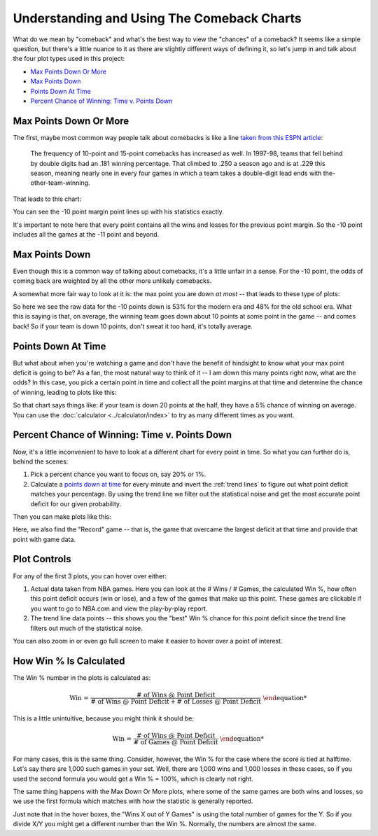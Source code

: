 *******************************************
Understanding and Using The Comeback Charts
*******************************************

What do we mean by "comeback" and what's the best way to view the "chances" of a
comeback?  It seems like a simple question, but there's a little nuance to it as there
are slightly different ways of defining it, so let's jump in and talk about the four
plot types used in this project:

* `Max Points Down Or More`_
* `Max Points Down`_
* `Points Down At Time`_
* `Percent Chance of Winning: Time v. Points Down`_

.. _max-points-down-or-more:

Max Points Down Or More
=======================

The first, maybe most common way people talk about comebacks is like a line `taken from
this ESPN article
<https://www.espn.com/nba/story/_/id/39698420/no-lead-safe-nba-big-comebacks-blown-leads>`_:

.. pull-quote::

    The frequency of 10-point and 15-point comebacks has increased as well. In 1997-98,
    teams that fell behind by double digits had an .181 winning percentage. That
    climbed to .250 a season ago and is at .229 this season, meaning nearly one in
    every four games in which a team takes a double-digit lead ends with
    the-other-team-winning.


That leads to this chart:

.. raw:: html

    <div id="understand/nbacc_max_or_more_48_espn_0" class="nbacc-chart"></div>

You can see the -10 point margin point lines up with his statistics exactly.

It's important to note here that every point contains all the wins and losses for the
previous point margin. So the -10 point includes all the games at the -11 point and
beyond.



.. _max-points-down:

Max Points Down
===============

Even though this is a common way of talking about comebacks, it's a little unfair in a
sense. For the -10 point, the odds of coming back are weighted by all the other more
unlikely comebacks.

A somewhat more fair way to look at it is: the max point you are down *at most* -- that
leads to these type of plots:

.. raw:: html

    <div id="understand/nbacc_max_48_eras_1" class="nbacc-chart"></div>

So here we see the raw data for the -10 points down is 53% for the modern era and 48%
for the old school era. What this is saying is that, on average, the winning team goes
down about 10 points at some point in the game -- and comes back! So if your team is
down 10 points, don't sweat it too hard, it's totally average.


.. _points-down-at-time:

Points Down At Time
===================

But what about when you're watching a game and don't have the benefit of hindsight to
know what your max point deficit is going to be? As a fan, the most natural way to
think of it -- I am down this many points right now, what are the odds? In this case,
you pick a certain point in time and collect all the point margins at that time and
determine the chance of winning, leading to plots like this:

.. raw:: html

    <div id="understand/nbacc_down_at_24_eras_1" class="nbacc-chart"></div>

So that chart says things like: if your team is down 20 points at the half, they have a
5% chance of winning on average. You can use the :doc:`calculator
<../calculator/index>` to try as many different times as you want.



.. _percent-chance-of-winning-time-v-points-down:

Percent Chance of Winning: Time v. Points Down
==============================================

Now, it's a little inconvenient to have to look at a different chart for every point in
time. So what you can further do is, behind the scenes:

1. Pick a percent chance you want to focus on, say 20% or 1%.
2. Calculate a `points down at time`_ for every minute and invert the :ref:`trend lines`
   to figure out what point deficit matches your percentage. By using the trend line we
   filter out the statistical noise and get the most accurate point deficit for our
   given probability.

Then you can make plots like this:
   
.. raw:: html

    <div id="plots/all_time_v_modern/percent_plot_group_0" class="nbacc-chart"></div>

Here, we also find the "Record" game -- that is, the game that overcame the largest
deficit at that time and provide that point with game data.


.. _using-the-plot-controls:

Plot Controls
=============

For any of the first 3 plots, you can hover over either:

1. Actual data taken from NBA games. Here you can look at the # Wins / # Games,
   the calculated Win %, how often this point deficit occurs (win or lose), and a few
   of the games that make up this point. These games are clickable if you want to go to
   NBA.com and view the play-by-play report.
   
2. The trend line data points -- this shows you the "best" Win % chance for this
   point deficit since the trend line filters out much of the statistical noise.
   
You can also zoom in or even go full screen to make it easier to hover over a point of
interest.


.. _how-win--is-calculated:

How Win % Is Calculated
=======================


The Win % number in the plots is calculated as:

.. math::

    \text{Win %} = \frac{\text{# of Wins @ Point Deficit}}{\text{# of Wins @ Point Deficit} + \text{# of Losses @ Point Deficit}}

This is a little unintuitive, because you might think it should be:

.. math::

    \text{Win %} = \frac{\text{# of Wins @ Point Deficit}}{\text{# of Games @ Point Deficit}}


For many cases, this is the same thing. Consider, however, the Win % for the case where
the score is tied at halftime. Let's say there are 1,000 such games in your set. Well,
there are 1,000 wins and 1,000 losses in these cases, so if you used the second formula
you would get a Win % = 100%, which is clearly not right.

The same thing happens with the Max Down Or More plots, where some of the same games
are both wins and losses, so we use the first formula which matches with how the
statistic is generally reported.

Just note that in the hover boxes, the "Wins X out of Y Games" is using the total
number of games for the Y. So if you divide X/Y you might get a different number than
the Win %. Normally, the numbers are almost the same.